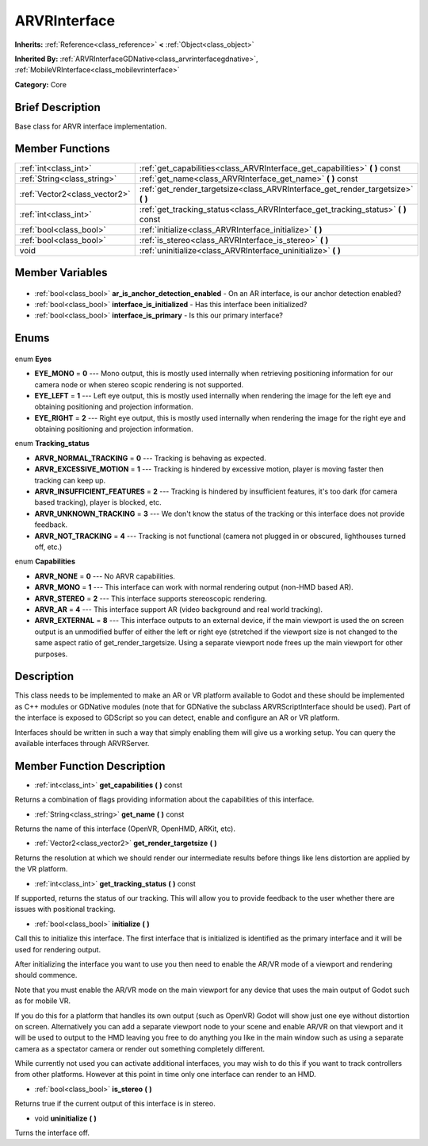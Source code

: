 .. Generated automatically by doc/tools/makerst.py in Godot's source tree.
.. DO NOT EDIT THIS FILE, but the ARVRInterface.xml source instead.
.. The source is found in doc/classes or modules/<name>/doc_classes.

.. _class_ARVRInterface:

ARVRInterface
=============

**Inherits:** :ref:`Reference<class_reference>` **<** :ref:`Object<class_object>`

**Inherited By:** :ref:`ARVRInterfaceGDNative<class_arvrinterfacegdnative>`, :ref:`MobileVRInterface<class_mobilevrinterface>`

**Category:** Core

Brief Description
-----------------

Base class for ARVR interface implementation.

Member Functions
----------------

+--------------------------------+---------------------------------------------------------------------------------------+
| :ref:`int<class_int>`          | :ref:`get_capabilities<class_ARVRInterface_get_capabilities>` **(** **)** const       |
+--------------------------------+---------------------------------------------------------------------------------------+
| :ref:`String<class_string>`    | :ref:`get_name<class_ARVRInterface_get_name>` **(** **)** const                       |
+--------------------------------+---------------------------------------------------------------------------------------+
| :ref:`Vector2<class_vector2>`  | :ref:`get_render_targetsize<class_ARVRInterface_get_render_targetsize>` **(** **)**   |
+--------------------------------+---------------------------------------------------------------------------------------+
| :ref:`int<class_int>`          | :ref:`get_tracking_status<class_ARVRInterface_get_tracking_status>` **(** **)** const |
+--------------------------------+---------------------------------------------------------------------------------------+
| :ref:`bool<class_bool>`        | :ref:`initialize<class_ARVRInterface_initialize>` **(** **)**                         |
+--------------------------------+---------------------------------------------------------------------------------------+
| :ref:`bool<class_bool>`        | :ref:`is_stereo<class_ARVRInterface_is_stereo>` **(** **)**                           |
+--------------------------------+---------------------------------------------------------------------------------------+
| void                           | :ref:`uninitialize<class_ARVRInterface_uninitialize>` **(** **)**                     |
+--------------------------------+---------------------------------------------------------------------------------------+

Member Variables
----------------

  .. _class_ARVRInterface_ar_is_anchor_detection_enabled:

- :ref:`bool<class_bool>` **ar_is_anchor_detection_enabled** - On an AR interface, is our anchor detection enabled?

  .. _class_ARVRInterface_interface_is_initialized:

- :ref:`bool<class_bool>` **interface_is_initialized** - Has this interface been initialized?

  .. _class_ARVRInterface_interface_is_primary:

- :ref:`bool<class_bool>` **interface_is_primary** - Is this our primary interface?


Enums
-----

  .. _enum_ARVRInterface_Eyes:

enum **Eyes**

- **EYE_MONO** = **0** --- Mono output, this is mostly used internally when retrieving positioning information for our camera node or when stereo scopic rendering is not supported.
- **EYE_LEFT** = **1** --- Left eye output, this is mostly used internally when rendering the image for the left eye and obtaining positioning and projection information.
- **EYE_RIGHT** = **2** --- Right eye output, this is mostly used internally when rendering the image for the right eye and obtaining positioning and projection information.

  .. _enum_ARVRInterface_Tracking_status:

enum **Tracking_status**

- **ARVR_NORMAL_TRACKING** = **0** --- Tracking is behaving as expected.
- **ARVR_EXCESSIVE_MOTION** = **1** --- Tracking is hindered by excessive motion, player is moving faster then tracking can keep up.
- **ARVR_INSUFFICIENT_FEATURES** = **2** --- Tracking is hindered by insufficient features, it's too dark (for camera based tracking), player is blocked, etc.
- **ARVR_UNKNOWN_TRACKING** = **3** --- We don't know the status of the tracking or this interface does not provide feedback.
- **ARVR_NOT_TRACKING** = **4** --- Tracking is not functional (camera not plugged in or obscured, lighthouses turned off, etc.)

  .. _enum_ARVRInterface_Capabilities:

enum **Capabilities**

- **ARVR_NONE** = **0** --- No ARVR capabilities.
- **ARVR_MONO** = **1** --- This interface can work with normal rendering output (non-HMD based AR).
- **ARVR_STEREO** = **2** --- This interface supports stereoscopic rendering.
- **ARVR_AR** = **4** --- This interface support AR (video background and real world tracking).
- **ARVR_EXTERNAL** = **8** --- This interface outputs to an external device, if the main viewport is used the on screen output is an unmodified buffer of either the left or right eye (stretched if the viewport size is not changed to the same aspect ratio of get_render_targetsize. Using a separate viewport node frees up the main viewport for other purposes.


Description
-----------

This class needs to be implemented to make an AR or VR platform available to Godot and these should be implemented as C++ modules or GDNative modules (note that for GDNative the subclass ARVRScriptInterface should be used). Part of the interface is exposed to GDScript so you can detect, enable and configure an AR or VR platform.

Interfaces should be written in such a way that simply enabling them will give us a working setup. You can query the available interfaces through ARVRServer.

Member Function Description
---------------------------

.. _class_ARVRInterface_get_capabilities:

- :ref:`int<class_int>` **get_capabilities** **(** **)** const

Returns a combination of flags providing information about the capabilities of this interface.

.. _class_ARVRInterface_get_name:

- :ref:`String<class_string>` **get_name** **(** **)** const

Returns the name of this interface (OpenVR, OpenHMD, ARKit, etc).

.. _class_ARVRInterface_get_render_targetsize:

- :ref:`Vector2<class_vector2>` **get_render_targetsize** **(** **)**

Returns the resolution at which we should render our intermediate results before things like lens distortion are applied by the VR platform.

.. _class_ARVRInterface_get_tracking_status:

- :ref:`int<class_int>` **get_tracking_status** **(** **)** const

If supported, returns the status of our tracking. This will allow you to provide feedback to the user whether there are issues with positional tracking.

.. _class_ARVRInterface_initialize:

- :ref:`bool<class_bool>` **initialize** **(** **)**

Call this to initialize this interface. The first interface that is initialized is identified as the primary interface and it will be used for rendering output.

After initializing the interface you want to use you then need to enable the AR/VR mode of a viewport and rendering should commence. 

Note that you must enable the AR/VR mode on the main viewport for any device that uses the main output of Godot such as for mobile VR. 

If you do this for a platform that handles its own output (such as OpenVR) Godot will show just one eye without distortion on screen. Alternatively you can add a separate viewport node to your scene and enable AR/VR on that viewport and it will be used to output to the HMD leaving you free to do anything you like in the main window such as using a separate camera as a spectator camera or render out something completely different.

While currently not used you can activate additional interfaces, you may wish to do this if you want to track controllers from other platforms. However at this point in time only one interface can render to an HMD.

.. _class_ARVRInterface_is_stereo:

- :ref:`bool<class_bool>` **is_stereo** **(** **)**

Returns true if the current output of this interface is in stereo.

.. _class_ARVRInterface_uninitialize:

- void **uninitialize** **(** **)**

Turns the interface off.


